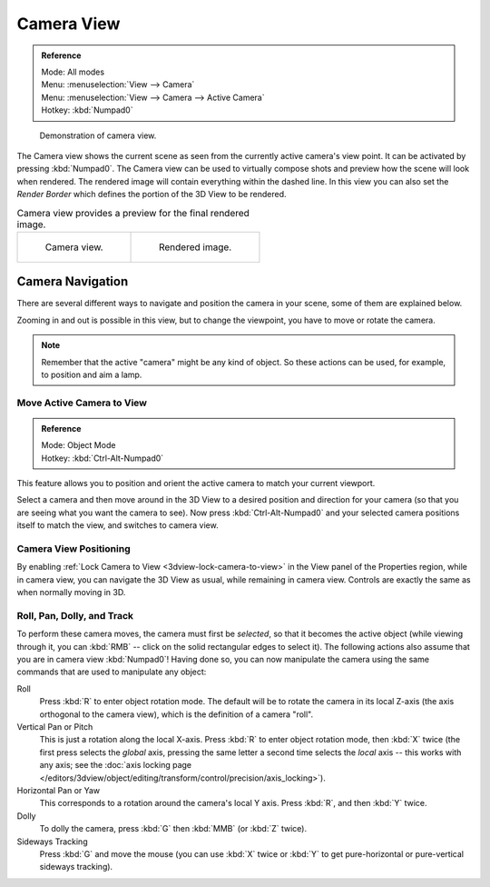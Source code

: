 
***********
Camera View
***********

.. admonition:: Reference
   :class: refbox

   | Mode:     All modes
   | Menu:     :menuselection:`View --> Camera`
   | Menu:     :menuselection:`View --> Camera --> Active Camera`
   | Hotkey:   :kbd:`Numpad0`

.. figure:: /images/editors_3dview_navigate_3d-view_camera-view.png

   Demonstration of camera view.

The Camera view shows the current scene as seen from the currently active camera's view point.
It can be activated by pressing :kbd:`Numpad0`.
The Camera view can be used to virtually compose shots and preview how the scene will look when rendered.
The rendered image will contain everything within the dashed line.
In this view you can also set the *Render Border* which defines the portion of the 3D View to be rendered.

.. list-table:: Camera view provides a preview for the final rendered image.

   * - .. figure:: /images/editors_3dview_navigate_camera-view_preview.png
          :width: 335px

          Camera view.

     - .. figure:: /images/editors_3dview_navigate_camera-view_render.png
          :width: 335px

          Rendered image.


Camera Navigation
=================

There are several different ways to navigate and position the camera in your scene, some of them are explained below.

Zooming in and out is possible in this view, but to change the viewpoint,
you have to move or rotate the camera.

.. note::

   Remember that the active "camera" might be any kind of object.
   So these actions can be used, for example, to position and aim a lamp.


Move Active Camera to View
--------------------------

.. admonition:: Reference
   :class: refbox

   | Mode:     Object Mode
   | Hotkey:   :kbd:`Ctrl-Alt-Numpad0`

This feature allows you to position and orient the active camera to match your current viewport.

Select a camera and then move around in the 3D View to a desired position and direction for
your camera (so that you are seeing what you want the camera to see). Now press
:kbd:`Ctrl-Alt-Numpad0` and your selected camera positions itself to match the view,
and switches to camera view.


Camera View Positioning
-----------------------

By enabling :ref:`Lock Camera to View <3dview-lock-camera-to-view>` in the View panel of the Properties region,
while in camera view, you can navigate the 3D View as usual,
while remaining in camera view. Controls are exactly the same as when normally moving in 3D.


Roll, Pan, Dolly, and Track
---------------------------

To perform these camera moves, the camera must first be *selected*,
so that it becomes the active object (while viewing through it,
you can :kbd:`RMB` -- click on the solid rectangular edges to select it).
The following actions also assume that you are in camera view :kbd:`Numpad0`!
Having done so, you can now manipulate the camera using the same commands
that are used to manipulate any object:

Roll
   Press :kbd:`R` to enter object rotation mode. The default will be to rotate the camera in its local Z-axis
   (the axis orthogonal to the camera view), which is the definition of a camera "roll".
Vertical Pan or Pitch
   This is just a rotation along the local X-axis. Press :kbd:`R` to enter object rotation mode, then :kbd:`X` twice
   (the first press selects the *global* axis, pressing the same letter a second time selects the *local* axis --
   this works with any axis;
   see the :doc:`axis locking page </editors/3dview/object/editing/transform/control/precision/axis_locking>`).
Horizontal Pan or Yaw
   This corresponds to a rotation around the camera's local Y axis.
   Press :kbd:`R`, and then :kbd:`Y` twice.
Dolly
   To dolly the camera, press :kbd:`G` then :kbd:`MMB` (or :kbd:`Z` twice).
Sideways Tracking
   Press :kbd:`G` and move the mouse (you can use :kbd:`X` twice or :kbd:`Y`
   to get pure-horizontal or pure-vertical sideways tracking).

.. seealso::

   :ref:`Fly/Walk Mode <3dview-walk-fly>`
      When you are in walk/fly mode, navigation actually moves your camera:
   :ref:`Lock Camera to View <3dview-lock-camera-to-view>` When enabled,
      performing typical view manipulation operations will move the camera object.
